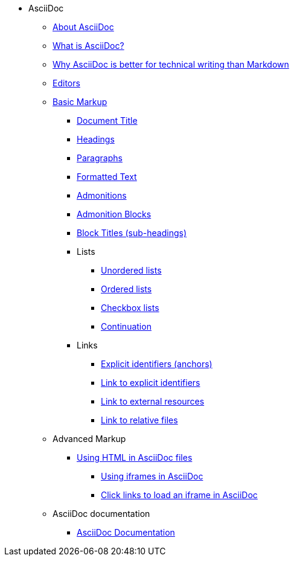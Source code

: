 * AsciiDoc
** xref:about-asciidoc.adoc[About AsciiDoc]
** xref:what-is-asciidoc.adoc[What is AsciiDoc?]
** xref:why-asciidoc-is-better-than-markdown.adoc[Why AsciiDoc is better for technical writing than Markdown]
** xref:editors.adoc[Editors]
** xref:basic-markup.adoc[Basic Markup]
*** xref:basic/document-title.adoc[Document Title]
*** xref:basic/headings.adoc[Headings]
*** xref:basic/paragraphs.adoc[Paragraphs]
*** xref:basic/formatted-text.adoc[Formatted Text]
*** xref:basic/admonitions.adoc[Admonitions]
*** xref:basic/admonition-blocks.adoc[Admonition Blocks]
*** xref:basic/block-titles.adoc[Block Titles (sub-headings)]
*** Lists
**** xref:basic/unordered-lists.adoc[Unordered lists]
**** xref:basic/ordered-lists.adoc[Ordered lists]
**** xref:basic/checkbox-lists.adoc[Checkbox lists]
**** xref:basic/continuation.adoc[Continuation]
*** Links
**** xref:basic/explicit-identifiers.adoc[Explicit identifiers (anchors)]
**** xref:basic/link-to-explicit-identifiers.adoc[Link to explicit identifiers]
**** xref:basic/link-to-external-resources.adoc[Link to external resources]
**** xref:basic/link-to-relative-files.adoc[Link to relative files]
** Advanced Markup
*** xref:using-html-in-asciidoc-files.adoc[Using HTML in AsciiDoc files]
**** xref:iframe.adoc[Using iframes in AsciiDoc]
**** xref:iframe-by-url.adoc[Click links to load an iframe in AsciiDoc]
** AsciiDoc documentation
*** xref:asciidoc-doc-links.adoc[AsciiDoc Documentation]
